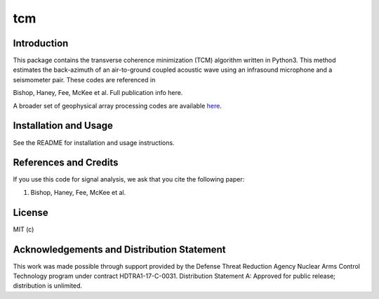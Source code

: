 tcm
=========

Introduction
-------------------

This package contains the transverse coherence minimization (TCM) algorithm written in Python3. This method estimates the back-azimuth of an air-to-ground coupled acoustic wave using an infrasound microphone and a seismometer pair. These codes are referenced in

Bishop, Haney, Fee, McKee et al.
Full publication info here.

A broader set of geophysical array processing codes are available
`here <https://github.com/uafgeotools/array_processing>`__.

Installation and Usage
------------------------------------

See the README for installation and usage instructions.


References and Credits
----------------------

If you use this code for signal analysis, we ask that you cite the
following paper:

1. Bishop, Haney, Fee, McKee et  al.

License
-------

MIT (c)


Acknowledgements and Distribution Statement
-------------------------------------------

This work was made possible through support provided by the Defense
Threat Reduction Agency Nuclear Arms Control Technology program under
contract HDTRA1-17-C-0031. Distribution Statement A: Approved for public
release; distribution is unlimited.
